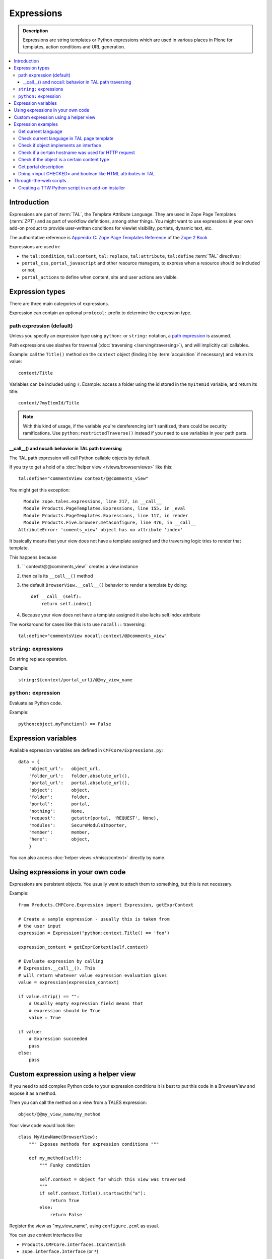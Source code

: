 =============
Expressions
=============

.. admonition:: Description

    Expressions are string templates or Python expressions
    which are used in various places in Plone for templates,
    action conditions
    and URL generation. 

.. contents:: :local:

Introduction
============

Expressions are part of :term:`TAL`, the Template Attribute Language.
They are used in Zope Page Templates (:term:`ZPT`) and
as part of workflow definitions, among other things.
You might want to use expressions in your own add-on product
to provide user-written conditions for viewlet visibility,
portlets, dynamic text, etc.

The authoritative reference is 
`Appendix C: Zope Page Templates Reference <http://docs.zope.org/zope2/zope2book/AppendixC.html>`_
of the `Zope 2 Book <http://docs.zope.org/zope2/zope2book/index.html>`_

Expressions are used in:

* the ``tal:condition``, ``tal:content``, ``tal:replace``,
  ``tal:attribute``, ``tal:define`` :term:`TAL` directives;

* ``portal_css``, ``portal_javascript`` and other resource managers, to
  express when a resource should be included or not;

* ``portal_actions`` to define when content, site and user actions are
  visible.

Expression types
================

There are three main categories of expressions.

Expression can contain an optional ``protocol:`` prefix
to determine the expression type.

path expression (default)
--------------------------

Unless you specify an expression type using ``python:`` or ``string:``
notation,
a `path expression <http://docs.zope.org/zope2/zope2book/AppendixC.html#tales-path-expressions>`_
is assumed.

Path expressions use slashes for traversal 
(:doc:`traversing </serving/traversing>`),
and will implicitly call callables.

Example: call the ``Title()`` method on the ``context`` object
(finding it by :term:`acquisition` if necessary)
and return its value::

    context/Title        

Variables can be included using ``?``.
Example: access a folder using the id stored in the ``myItemId`` variable,
and return its title::

    context/?myItemId/Title

.. Note::

    With this kind of usage, if the variable you're dereferencing isn't
    sanitized, there could be security ramifications. Use 
    ``python:restrictedTraverse()`` instead if you need to use
    variables in your path parts.

__call__() and nocall: behavior in TAL path traversing
++++++++++++++++++++++++++++++++++++++++++++++++++++++++++++++

The TAL path expression will call Python callable objects by default.

If you try to get a hold of a :doc:`helper view </views/browserviews>` like this::

     tal:define="commentsView context/@@comments_view"

You might get this exception::

      Module zope.tales.expressions, line 217, in __call__
      Module Products.PageTemplates.Expressions, line 155, in _eval
      Module Products.PageTemplates.Expressions, line 117, in render
      Module Products.Five.browser.metaconfigure, line 476, in __call__
    AttributeError: 'coments_view' object has no attribute 'index'

It basically means that your view does not have a template assigned
and the traversing logic tries to render that template.

This happens because

1) `` context/@@comments_view`` creates a view instance 

2) then calls its ``__call__()`` method 

3) the default ``BrowserView.__call__()``  behavior  to render a template by doing:: 
    
    def __call__(self): 
        return self.index()

4) Because your view does not have a template assigned it also lacks self.index attribute

The workaround for cases like this is to use ``nocall::`` traversing::
    
     tal:define="commentsView nocall:context/@@comments_view"


``string:`` expressions
-------------------------

Do string replace operation.

Example::

        string:${context/portal_url}/@@my_view_name

``python:`` expression
------------------------

Evaluate as Python code.

Example::

    python:object.myFunction() == False             


Expression variables
==============================

Available expression variables are defined in ``CMFCore/Expressions.py``::

    data = {
        'object_url':   object_url,
        'folder_url':   folder.absolute_url(),
        'portal_url':   portal.absolute_url(),
        'object':       object,
        'folder':       folder,
        'portal':       portal,
        'nothing':      None,
        'request':      getattr(portal, 'REQUEST', None),
        'modules':      SecureModuleImporter,
        'member':       member,
        'here':         object,
        }

You can also access :doc:`helper views </misc/context>` directly by name.

Using expressions in your own code
===================================

Expressions are persistent objects. You usually
want to attach them to something, but this is not necessary.

Example::

    from Products.CMFCore.Expression import Expression, getExprContext

    # Create a sample expression - usually this is taken from
    # the user input
    expression = Expression("python:context.Title() == 'foo')

    expression_context = getExprContext(self.context)  

    # Evaluate expression by calling
    # Expression.__call__(). This
    # will return whatever value expression evaluation gives
    value = expression(expression_context)

    if value.strip() == "":
        # Usually empty expression field means that
        # expression should be True
        value = True

    if value:
        # Expression succeeded
        pass
    else:
        pass


Custom expression using a helper view
=====================================

If you need to add complex Python code to your expression conditions
it is best to put this code in a BrowserView
and expose it as a method.

Then you can call the method on a view from a TALES expression::

    object/@@my_view_name/my_method

Your view code would look like::

    class MyViewName(BrowserView):
        """ Exposes methods for expression conditions """ 

        def my_method(self):
            """ Funky condition 

            self.context = object for which this view was traversed
            """
            if self.context.Title().startswith("a"):
                return True
            else:
                return False

Register the view as "my_view_name", using ``configure.zcml`` as usual.

You can use context interfaces like

* ``Products.CMFCore.interfaces.IContentish``

*  ``zope.interface.Interface`` (or ``*``)

to make sure that this view is available on all content objects,
as TALES will be evaluated on every page,
depending on what kind of content the page will present.

Expression examples
===================

Get current language
--------------------

Use :doc:`IPortalState context helper </misc/context>` view.

Example how to generate a multilingual-aware RSS feed link::

    string:${object/@@plone_portal_state/portal_url}/site-feed/RSS?set_language=${object/@@plone_portal_state/language} 

... or you can use a Python expression for comparison::

    python:object.restrictedTraverse('@@plone_portal_state').language() == 'fi'

Check current language in TAL page template
----------------------------------------------

For example, in case you need to generate HTML such as links
conditionally, depending on the current language:

Example:

.. code-block:: html

    <a tal:define="language context/@@plone_portal_state/language" tal:condition="python: language == 'fi'"
           href="http://www.fi">Finnish link</a>

Example to have different footers (or something similar)
for different languages:

.. code-block:: html

    <div tal:replace="structure context/footertext"
        tal:condition="python:context.restrictedTraverse('@@plone_portal_state').language() == 'no'" /> 
    <div tal:replace="structure context/footertexteng"
        tal:condition="python:context.restrictedTraverse('@@plone_portal_state').language() == 'en'" />


Check if object implements an interface
--------------------------------------------

Example::

    python:context.restrictedTraverse('@@plone_interface_info').provides('Products.CMFCore.interfaces.IFolderish')            

Returns ``True`` or ``False``. Useful for actions. 

Check if a certain hostname was used for HTTP request
--------------------------------------------------------

Example::

    python:"localhost" in request.environ.get("HTTP_HOST", "")


Check if the object is a certain content type
----------------------------------------------

Example::

    python:getattr(object, "portal_type", "") == "Custom GeoLocation"


Get portal description
----------------------

Example::

    tal:define="
            portal context/portal_url/getPortalObject;
            portal_description portal/Description"

Doing <input CHECKED> and boolean like HTML attributes in TAL
------------------------------------------------------------------------------------

To have a value appear in TAL or not you can do::

   <input type="checkbox" tal:attributes="checked python:'checked' if MYCONDITION else ''" />

We execute a Python snippet which 

* We will dynamically create a *checked* attribute on `<input>` based on Python evaluation

* Return "checked" string if some condition we check in Python evaluates to True

* Otherwise we return an empty string and TAL won't output this attribute (TODO: has TAL some special support for
  CHECKED and SELECTED attributes)

.. note ::

    Python 2.6, Plone 4+ syntax

     

Through-the-web scripts
========================

.. todo::

   Move TTW script info to its own chapter.

The Zope Management Interface allows one to create,
edit and execute 
:doc:`RestrictedPython sandboxed scripts </security/sandboxing>`
directly through the web management interface. This functionality
is generally discouraged nowadays in the favor of
:doc:`view classes </views/browserviews>`.

Creating a TTW Python script in an add-on installer
-----------------------------------------------------

Here is an example of how one can pre-seed a Python script in 
an add-on installer :doc:`GenericSetup profile </components/genericsetup>`.

``setuphandlers.py``::

    from Products.PythonScripts.PythonScript import manage_addPythonScript

    DEFAULT_REDIRECT_PY_CONTENT = """
    if port not in (80, 443):
        # Don't kick in HTTP/HTTPS redirects if the site
        # is directly being accessed from a Zope front-end port
        return None 
    """

    def runCustomInstallerCode(site):
        """ Run custom add-on product installation code to modify Plone site object and others

        Python scripts can be created by Products.PythonScripts.PythonScript.manage_addPythonScript

        http://svn.zope.org/Products.PythonScripts/trunk/src/Products/PythonScripts/PythonScript.py?rev=114513&view=auto

        @param site: Plone site
        """

        # Create the script in the site root
        id = "redirect_handler"

        # Don't override the existing installation
        if not id in site.objectIds():
            manage_addPythonScript(site, id)
            script = site[id]

            # Define the script parameters
            parameters = "url, port"

            script.ZPythonScript_edit(parameters, DEFAULT_REDIRECT_PY_CONTENT)


    def setupVarious(context):
        """
        @param context: Products.GenericSetup.context.DirectoryImportContext instance
        """

        # We check from our GenericSetup context whether we are running
        # add-on installation for your product or any other proudct
        if context.readDataFile('collective.scriptedredirect.marker.txt') is None:
            # Not our add-on
            return

        portal = context.getSite()

        runCustomInstallerCode(portal)

See `the full example <https://github.com/collective/collective.scriptedredirect/>`_.



